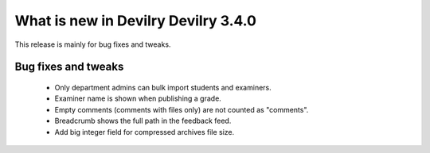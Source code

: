 .. _3.4.0changelog:

#############
What is new in Devilry Devilry 3.4.0
#############

This release is mainly for bug fixes and tweaks.


Bug fixes and tweaks
####################
 - Only department admins can bulk import students and examiners.
 - Examiner name is shown when publishing a grade.
 - Empty comments (comments with files only) are not counted as "comments".
 - Breadcrumb shows the full path in the feedback feed.
 - Add big integer field for compressed archives file size.
